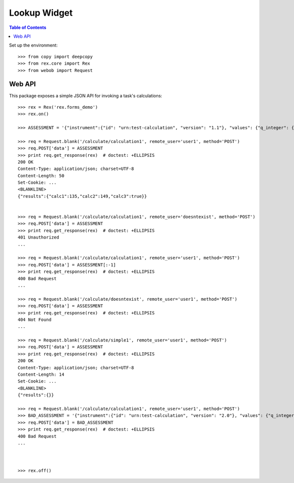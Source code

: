 *************
Lookup Widget
*************

.. contents:: Table of Contents


Set up the environment::

    >>> from copy import deepcopy
    >>> from rex.core import Rex
    >>> from webob import Request


Web API
=======

This package exposes a simple JSON API for invoking a task's calculations::

    >>> rex = Rex('rex.forms_demo')
    >>> rex.on()

    >>> ASSESSMENT = '{"instrument":{"id": "urn:test-calculation", "version": "1.1"}, "values": {"q_integer": {"value": 123}, "q_float": {"value": 12.3}, "age": {"value": "age30-49"}}}'

    >>> req = Request.blank('/calculate/calculation1', remote_user='user1', method='POST')
    >>> req.POST['data'] = ASSESSMENT
    >>> print req.get_response(rex)  # doctest: +ELLIPSIS
    200 OK
    Content-Type: application/json; charset=UTF-8
    Content-Length: 50
    Set-Cookie: ...
    <BLANKLINE>
    {"results":{"calc1":135,"calc2":149,"calc3":true}}


    >>> req = Request.blank('/calculate/calculation1', remote_user='doesntexist', method='POST')
    >>> req.POST['data'] = ASSESSMENT
    >>> print req.get_response(rex)  # doctest: +ELLIPSIS
    401 Unauthorized
    ...

    >>> req = Request.blank('/calculate/calculation1', remote_user='user1', method='POST')
    >>> req.POST['data'] = ASSESSMENT[:-1]
    >>> print req.get_response(rex)  # doctest: +ELLIPSIS
    400 Bad Request
    ...

    >>> req = Request.blank('/calculate/doesntexist', remote_user='user1', method='POST')
    >>> req.POST['data'] = ASSESSMENT
    >>> print req.get_response(rex)  # doctest: +ELLIPSIS
    404 Not Found
    ...

    >>> req = Request.blank('/calculate/simple1', remote_user='user1', method='POST')
    >>> req.POST['data'] = ASSESSMENT
    >>> print req.get_response(rex)  # doctest: +ELLIPSIS
    200 OK
    Content-Type: application/json; charset=UTF-8
    Content-Length: 14
    Set-Cookie: ...
    <BLANKLINE>
    {"results":{}}

    >>> req = Request.blank('/calculate/calculation1', remote_user='user1', method='POST')
    >>> BAD_ASSESSMENT = '{"instrument":{"id": "urn:test-calculation", "version": "2.0"}, "values": {"q_integer": {"value": 123}, "q_float": {"value": 12.3}, "age": {"value": "age30-49"}}}'
    >>> req.POST['data'] = BAD_ASSESSMENT
    >>> print req.get_response(rex)  # doctest: +ELLIPSIS
    400 Bad Request
    ...



    >>> rex.off()

